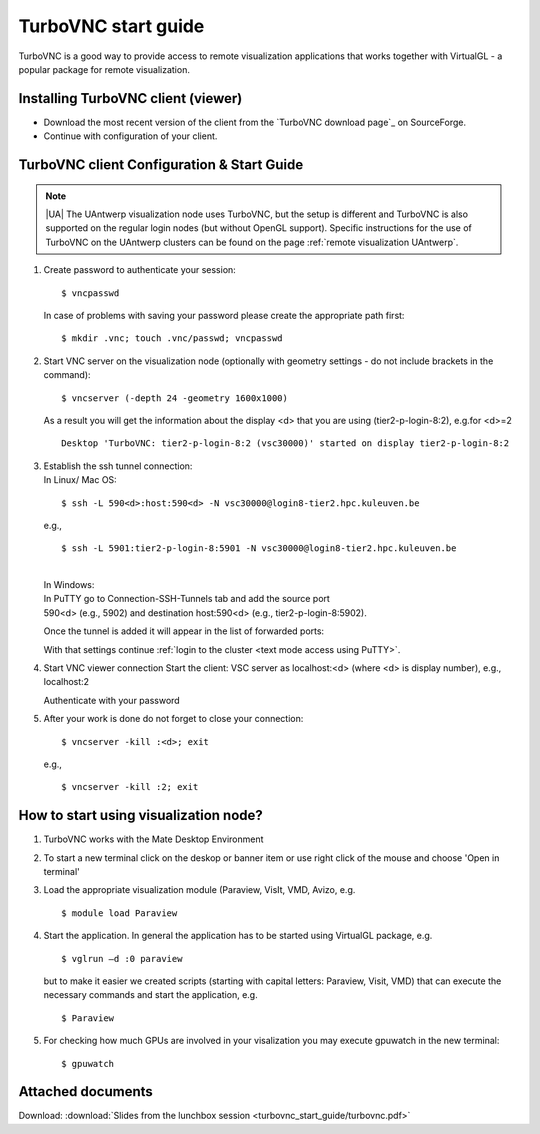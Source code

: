 .. _TurboVNC start guide:

TurboVNC start guide
====================

TurboVNC is a good way to provide access to remote visualization
applications that works together with VirtualGL - a popular package for
remote visualization.

Installing TurboVNC client (viewer)
-----------------------------------

-  Download the most recent version of the client from the `TurboVNC
   download page`_ on SourceForge.
-  Continue with configuration of your client.

TurboVNC client Configuration & Start Guide
-------------------------------------------

.. note::

   |UA| The UAntwerp visualization node uses TurboVNC, but the setup is
   different and TurboVNC is also supported on the regular login nodes (but
   without OpenGL support). Specific instructions for the use of TurboVNC on
   the UAntwerp clusters can be found on the page :ref:`remote visualization
   UAntwerp`.

#. Create password to authenticate your session:

   ::

      $ vncpasswd
          

   In case of problems with saving your password please create the
   appropriate path first:

   ::

      $ mkdir .vnc; touch .vnc/passwd; vncpasswd
          

#. Start VNC server on the visualization node (optionally with geometry
   settings - do not include brackets in the command):

   ::

      $ vncserver (-depth 24 -geometry 1600x1000)
          

   As a result you will get the information about the display <d> that
   you are using (tier2-p-login-8:2), e.g.for <d>=2

   ::

      Desktop 'TurboVNC: tier2-p-login-8:2 (vsc30000)' started on display tier2-p-login-8:2
          

#. | Establish the ssh tunnel connection:
   | In Linux/ Mac OS:

   ::

           $ ssh -L 590<d>:host:590<d> -N vsc30000@login8-tier2.hpc.kuleuven.be

   | e.g.,
     
   ::

      $ ssh -L 5901:tier2-p-login-8:5901 -N vsc30000@login8-tier2.hpc.kuleuven.be

   | 
   | In Windows:
   | In PuTTY go to Connection-SSH-Tunnels tab and add the source port
   | 590<d> (e.g., 5902) and destination host:590<d> (e.g., tier2-p-login-8:5902).

   |TVNC 1|

   | Once the tunnel is added it will appear in the list of forwarded ports:

   |TVNC 2|

   | With that settings continue :ref:`login to the
     cluster <text mode access using PuTTY>`.

#. Start VNC viewer connection
   Start the client: VSC server as localhost:<d> (where <d> is display
   number), e.g., localhost:2

   |TVNC 3|

   Authenticate with your password

   |TVNC 4|

#. After your work is done do not forget to close your connection:

   ::

           $ vncserver -kill :<d>; exit

   e.g.,
  
   ::
   
     $ vncserver -kill :2; exit
          

How to start using visualization node?
--------------------------------------

#. TurboVNC works with the Mate Desktop Environment 
   
   |TVNC 5|

#. To start a new terminal click on the deskop or banner item or use right click of the mouse and choose 'Open in terminal'

   |TVNC 6|

#. Load the appropriate visualization module (Paraview, VisIt, VMD,
   Avizo, e.g.

   ::

      $ module load Paraview
          

#. Start the application. In general the application has to be started
   using VirtualGL package, e.g.

   ::

      $ vglrun –d :0 paraview
          

   but to make it easier we created scripts (starting with capital
   letters: Paraview, Visit, VMD) that can execute the necessary
   commands and start the application, e.g.

   ::

      $ Paraview
          

#. For checking how much GPUs are involved in your visalization you may
   execute gpuwatch in the new terminal:

   ::

      $ gpuwatch
          

Attached documents
------------------

Download: :download:`Slides from the lunchbox session <turbovnc_start_guide/turbovnc.pdf>`

.. |TVNC 1| image:: turbovnc_start_guide/turbovnc_start_guide_01.png 
.. |TVNC 2| image:: turbovnc_start_guide/turbovnc_start_guide_02.png
.. |TVNC 3| image:: turbovnc_start_guide/turbovnc_start_guide_03.png
   :width: 400
.. |TVNC 4| image:: turbovnc_start_guide/turbovnc_start_guide_04.png
   :width: 400
.. |TVNC 5| image:: turbovnc_start_guide/turbovnc_start_guide_05.png
.. |TVNC 6| image:: turbovnc_start_guide/turbovnc_start_guide_06.png

